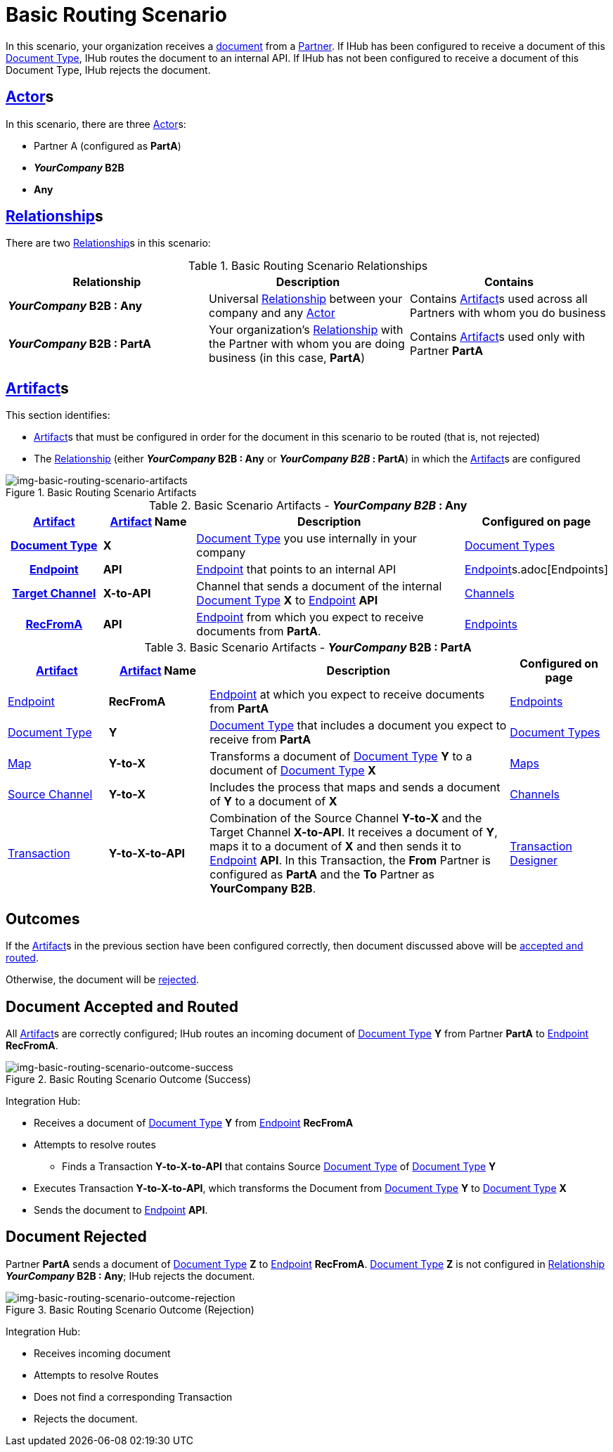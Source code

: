 = Basic Routing Scenario

In this scenario, your organization receives a xref:glossary#sectd[document] from a xref:glossary#sectp[Partner]. 
If IHub has been configured to receive a document of this xref:glossary#sectd[Document Type], IHub routes the document to an internal API. 
If IHub has not been configured to receive a document of this Document Type, IHub rejects the document. 


== xref:glossary#secta[Actor]s

In this scenario, there are three xref:glossary#secta[Actor]s: 
    
* Partner A (configured as *PartA*)
* *_YourCompany_ B2B*
* *Any*

== xref:glossary#sectr[Relationship]s

There are two xref:glossary#sectr[Relationship]s in this scenario:

.Basic Routing Scenario Relationships
[cols="3*"]

|===
|Relationship|Description|Contains

s|_YourCompany_ B2B : Any
|Universal xref:glossary#sectr[Relationship] between your company and any xref:glossary#secta[Actor]
|Contains xref:glossary#secta[Artifact]s used across all Partners with whom you do business

s|_YourCompany_ B2B : PartA
|Your organization's xref:glossary#sectr[Relationship] with the Partner with whom you are doing business (in this case, *PartA*)
|Contains xref:glossary#secta[Artifact]s used only with Partner *PartA*
|===


== xref:glossary#secta[Artifact]s 

This section identifies:

* xref:glossary#secta[Artifact]s that must be configured in order for the document in this scenario to be routed (that is, not rejected)
* The xref:glossary#sectr[Relationship] (either *_YourCompany_ B2B : Any* or *_YourCompany B2B_ : PartA*) in which the xref:glossary#secta[Artifact]s are configured

[[img-basic-routing-scenario-artifacts]]

image::basic-routing-scenario-artifacts.png[img-basic-routing-scenario-artifacts, title="Basic Routing Scenario Artifacts"]



//== Configured in *YourCompany B2B : Any*

.Basic Scenario Artifacts - *_YourCompany B2B_ : Any*
[cols="2, 2, 6, 2"]

|===
h|xref:glossary#secta[Artifact]|xref:glossary#secta[Artifact] Name|Description|Configured on page

h|xref:glossary#sectd[Document Type]
s|X
|xref:glossary#sectd[Document Type] you use internally in your company
|xref:document-types.adoc[Document Types]

h|xref:glossary#secte[Endpoint]
s|API
|xref:glossary#secte[Endpoint] that points to an internal API
|xref:xref:glossary#secte[Endpoint]s.adoc[Endpoints] 

h|xref:glossary#sectt[Target Channel]
s|X-to-API
|Channel that sends a document of the internal xref:glossary#sectd[Document Type] *X* to xref:glossary#secte[Endpoint] *API*
|xref:channels.adoc[Channels] 

h|xref:glossary#secte[RecFromA]
s|API
|xref:glossary#secte[Endpoint] from which you expect to receive documents from *PartA*. 
|xref:endpoints.adoc[Endpoints] 

h|xref:glossary#sectt[Transaction]
s|Y-to-X-to-API
|Combination of Source Channel *Y-to-X* and  Target Channel *X-to-API*.
It receives a document of xref:glossary#sectd[Document Type] *Y*, maps it to a document of xref:glossary#sectd[Document Type] *X* and then sends it to xref:glossary#secte[Endpoint] *API*. 
In this Transaction, the From Partner is configured as *PartA* and the To Partner as *_YourCompany_ B2B*. 

|===

//== Configured in _YourCompany_ B2B : PartA

.Basic Scenario Artifacts - *_YourCompany_ B2B : PartA*

[cols="2, 2, 6, 2"]
|===
|xref:glossary#secta[Artifact]|xref:glossary#secta[Artifact] Name|Description|Configured on page

|xref:glossary#secte[Endpoint]
|*RecFromA*
|xref:glossary#secte[Endpoint] at which you expect to receive documents from *PartA*
|xref:endpoints.adoc[Endpoints] 

|xref:glossary#sectd[Document Type]
|*Y*
|xref:glossary#sectd[Document Type] that includes a document you expect to receive from *PartA*
|xref:document-types.adoc[Document Types]

|xref:glossary#sectm[Map] 
|*Y-to-X*
|Transforms a document of xref:glossary#sectd[Document Type] *Y* to a document of xref:glossary#sectd[Document Type] *X*
|xref:maps.adoc[Maps]

|xref:glossary#sects[Source Channel]
|*Y-to-X*
|Includes the process that maps and sends a document of *Y* to a document of *X*
|xref:channels.adoc[Channels] 

|xref:glossary#sect[Transaction] 
|*Y-to-X-to-API*
|Combination of the Source Channel *Y-to-X* and the Target Channel *X-to-API*.
It receives a document of *Y*, maps it to a document of *X* and then sends it to xref:glossary#secte[Endpoint] *API*. 
In this Transaction, the *From* Partner is configured as *PartA* and the *To* Partner as *YourCompany B2B*.
|xref:transaction-designer.adoc[Transaction Designer] 

|===

== Outcomes

If the xref:glossary#secta[Artifact]s in the previous section have been configured correctly, then document discussed above will be <<Document Accepted and Routed, accepted and routed>>. 

Otherwise, the document will be <<Document Rejected, rejected>>.



== Document Accepted and Routed

All xref:glossary#secta[Artifact]s are correctly configured; IHub routes an incoming document of xref:glossary#sectd[Document Type] *Y* from Partner *PartA* to xref:glossary#secte[Endpoint] *RecFromA*.

[[img-basic-routing-scenario-outcome-success]]

image::basic-routing-scenario-outcome-success.png[img-basic-routing-scenario-outcome-success, title="Basic Routing Scenario Outcome (Success)"]

Integration Hub:

* Receives a document of xref:glossary#sectd[Document Type] *Y* from xref:glossary#secte[Endpoint] *RecFromA*
* Attempts to resolve routes
** Finds a Transaction *Y-to-X-to-API* that contains Source xref:glossary#sectd[Document Type] of xref:glossary#sectd[Document Type] *Y*    
* Executes Transaction *Y-to-X-to-API*, which transforms the Document from xref:glossary#sectd[Document Type] *Y* to xref:glossary#sectd[Document Type] *X*
* Sends the document to xref:glossary#secte[Endpoint] *API*.

== Document Rejected

Partner *PartA* sends a document of xref:glossary#sectd[Document Type] *Z* to xref:glossary#secte[Endpoint] *RecFromA*. 
xref:glossary#sectd[Document Type] *Z* is not configured in xref:glossary#sectr[Relationship] *_YourCompany_ B2B : Any*; IHub rejects the document. 

[[img-basic-routing-scenario-outcome-rejection]]

image::basic-routing-scenario-outcome-rejection.png[img-basic-routing-scenario-outcome-rejection, title="Basic Routing Scenario Outcome (Rejection)"]

Integration Hub:

* Receives incoming document
* Attempts to resolve Routes
* Does not find a corresponding Transaction
* Rejects the document.



